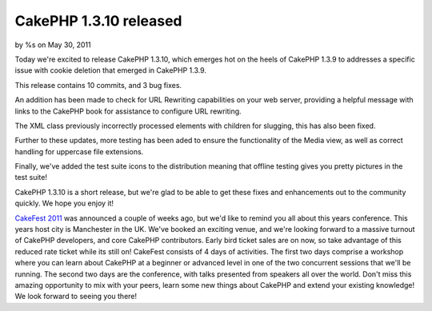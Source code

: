 

CakePHP 1.3.10 released
=======================

by %s on May 30, 2011

Today we're excited to release CakePHP 1.3.10, which emerges hot on
the heels of CakePHP 1.3.9 to addresses a specific issue with cookie
deletion that emerged in CakePHP 1.3.9.

This release contains 10 commits, and 3 bug fixes.

An addition has been made to check for URL Rewriting capabilities on
your web server, providing a helpful message with links to the CakePHP
book for assistance to configure URL rewriting.

The XML class previously incorrectly processed elements with children
for slugging, this has also been fixed.

Further to these updates, more testing has been aded to ensure the
functionality of the Media view, as well as correct handling for
uppercase file extensions.

Finally, we've added the test suite icons to the distribution meaning
that offline testing gives you pretty pictures in the test suite!

CakePHP 1.3.10 is a short release, but we're glad to be able to get
these fixes and enhancements out to the community quickly. We hope you
enjoy it!

`CakeFest 2011`_ was announced a couple of weeks ago, but we'd like to
remind you all about this years conference. This years host city is
Manchester in the UK. We've booked an exciting venue, and we're
looking forward to a massive turnout of CakePHP developers, and core
CakePHP contributors. Early bird ticket sales are on now, so take
advantage of this reduced rate ticket while its still on! CakeFest
consists of 4 days of activities. The first two days comprise a
workshop where you can learn about CakePHP at a beginner or advanced
level in one of the two concurrent sessions that we'll be running. The
second two days are the conference, with talks presented from speakers
all over the world. Don't miss this amazing opportunity to mix with
your peers, learn some new things about CakePHP and extend your
existing knowledge! We look forward to seeing you there!


.. _CakeFest 2011: http://cakefest.org
.. meta::
    :title: CakePHP 1.3.10 released
    :description: CakePHP Article related to release,CakePHP,cakefest,News
    :keywords: release,CakePHP,cakefest,News
    :copyright: Copyright 2011 
    :category: news


